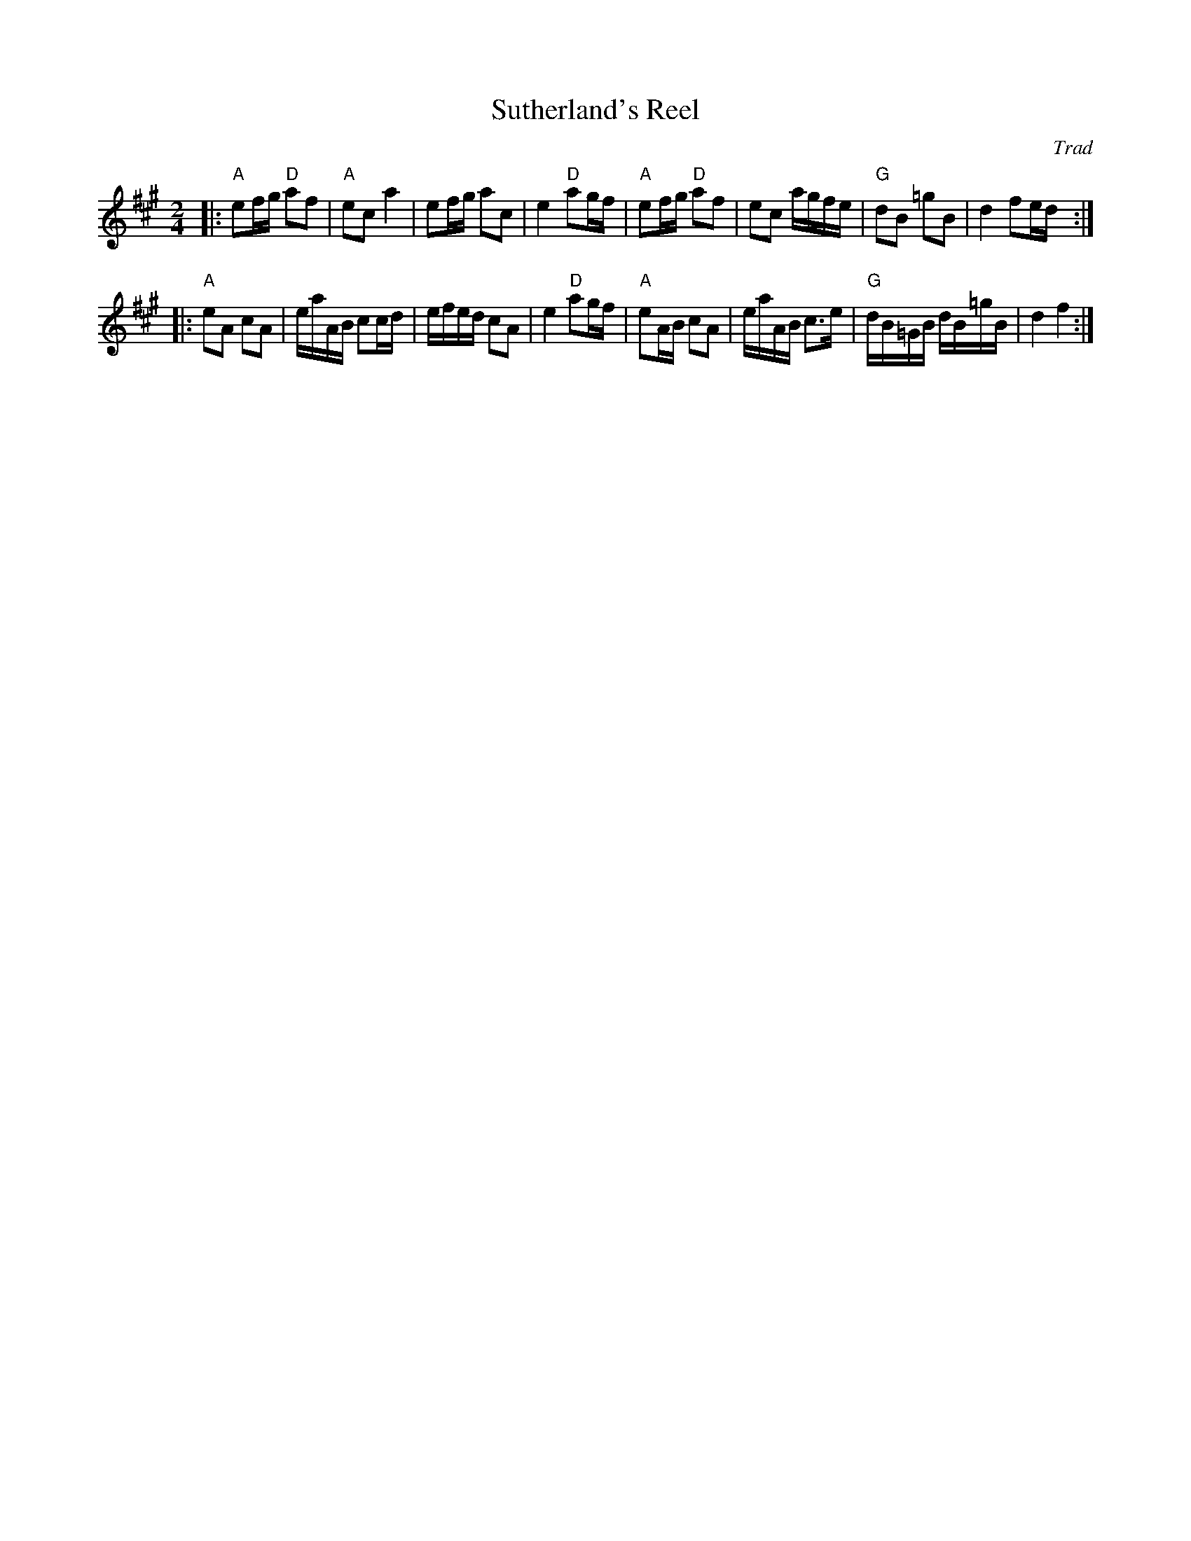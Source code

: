 X: 29051
T: Sutherland's Reel
O: Trad
R: reel
B: RSCDS 29-5
Z: 1997 by John Chambers <jc:trillian.mit.edu>
M: 2/4
L: 1/16
K: A
|:"A"e2fg "D"a2f2 | "A"e2c2 a4 | e2fg a2c2 | e4 "D"a2gf \
| "A"e2fg "D"a2f2 | e2c2 agfe | "G"d2B2 =g2B2 | d4 f2ed :|
|:"A"e2A2 c2A2 | eaAB c2cd | efed c2A2 | e4 "D"a2gf \
| "A"e2AB c2A2 | eaAB c3e | "G"dB=GB dB=gB | d4 f4 :|
